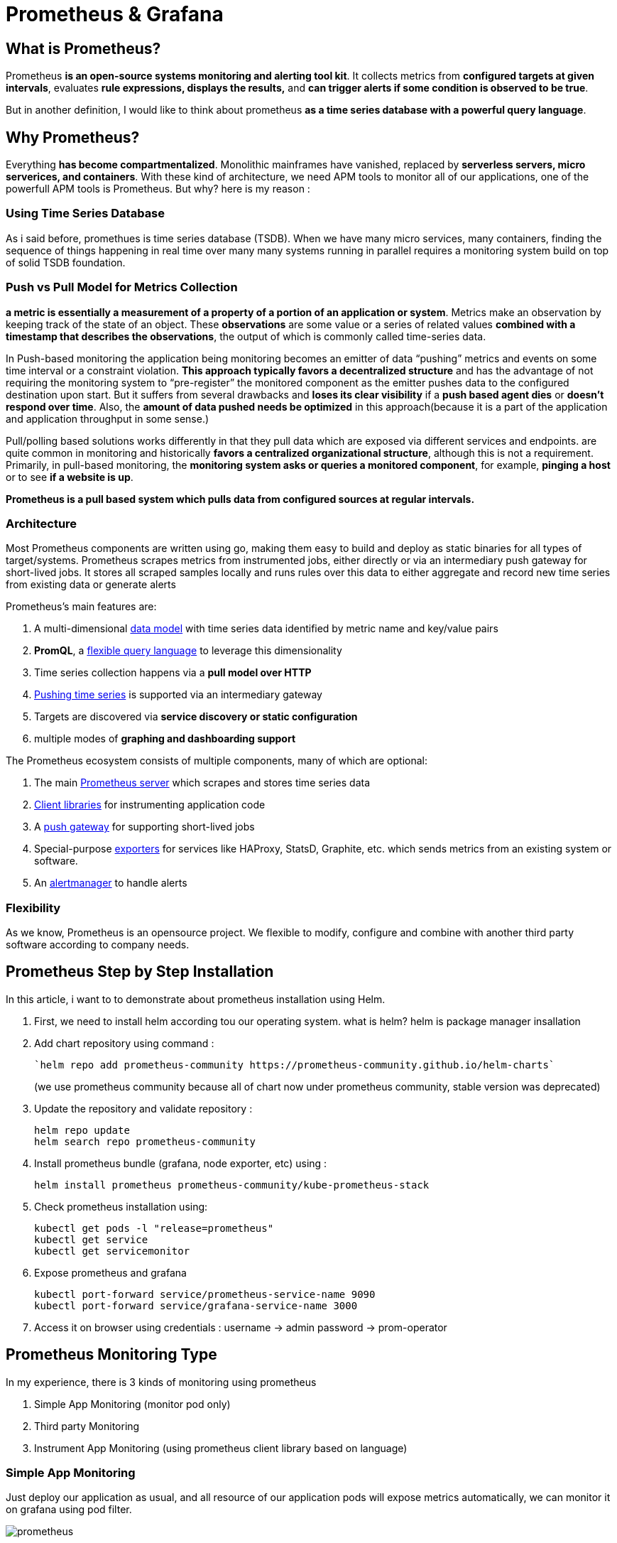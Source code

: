 = Prometheus & Grafana

== What is Prometheus?

Prometheus *is an open-source systems monitoring and alerting tool kit*. It collects metrics from *configured targets at given intervals*, evaluates *rule expressions, displays the results,* and *can trigger alerts if some condition is observed to be true*. 

But in another definition, I would like to think about prometheus *as a time series database with a powerful query language*.

== Why Prometheus?

Everything *has become compartmentalized*. Monolithic mainframes have vanished, replaced by *serverless servers, micro serverices, and containers*. With these kind of architecture, we need APM tools to monitor all of our applications, one of the powerfull APM tools is Prometheus. But why? here is my reason :

=== Using Time Series Database

As i said before, promethues is time series database (TSDB). When we have many micro services, many containers, finding the sequence of things happening in real time over many many systems running in parallel requires a monitoring system build on top of solid TSDB foundation.

=== Push vs Pull Model for Metrics Collection

*a metric is essentially a measurement of a property of a portion of an application or system*. Metrics make an observation by keeping track of the state of an object. These *observations* are some value or a series of related values *combined with a timestamp that describes the observations*, the output of which is commonly called time-series data.

In Push-based monitoring the application being monitoring becomes an emitter of data “pushing” metrics and events on some time interval or a constraint violation. *This approach typically favors a decentralized structure* and has the advantage of not requiring the monitoring system to “pre-register” the monitored component as the emitter pushes data to the configured destination upon start. But it suffers from several drawbacks and *loses its clear visibility* if a *push based agent dies* or *doesn’t respond over time*. Also, the *amount of data pushed needs be optimized* in this approach(because it is a part of the application and application throughput in some sense.)

Pull/polling based solutions works differently in that they pull data which are exposed via different services and endpoints. are quite common in monitoring and historically *favors a centralized organizational structure*, although this is not a requirement. Primarily, in pull-based monitoring, the *monitoring system asks or queries a monitored component*, for example, *pinging a host* or to see *if a website is up*.

*Prometheus is a pull based system which pulls data from configured sources at regular intervals.*

=== Architecture

Most Prometheus components are written using go, making them easy to build and deploy as static binaries for all types of target/systems. Prometheus scrapes metrics from instrumented jobs, either directly or via an intermediary push gateway for short-lived jobs. It stores all scraped samples locally and runs rules over this data to either aggregate and record new time series from existing data or generate alerts

Prometheus’s main features are:

1. A multi-dimensional link:https://prometheus.io/docs/concepts/data_model/[data model] with time series data identified by metric name and key/value pairs

2. *PromQL*, a link:https://prometheus.io/docs/prometheus/latest/querying/basics/[flexible query language] to leverage this dimensionality

3. Time series collection happens via a *pull model over HTTP*

4. link:https://prometheus.io/docs/instrumenting/pushing/[Pushing time series] is supported via an intermediary gateway

5. Targets are discovered via *service discovery or static configuration*

6. multiple modes of *graphing and dashboarding support*

The Prometheus ecosystem consists of multiple components, many of which are optional:

1. The main link:https://github.com/prometheus/prometheus[Prometheus server] which scrapes and stores time series data

2. link:https://prometheus.io/docs/instrumenting/clientlibs/[Client libraries] for instrumenting application code

3. A link:https://github.com/prometheus/pushgateway[push gateway] for supporting short-lived jobs

4. Special-purpose link:https://prometheus.io/docs/instrumenting/exporters/[exporters] for services like HAProxy, StatsD, Graphite, etc. which sends metrics from an existing system or software.

5. An link:https://github.com/prometheus/alertmanager[alertmanager] to handle alerts

=== Flexibility

As we know, Prometheus is an opensource project. We flexible to modify, configure and combine with another third party software according to company needs.

== Prometheus Step by Step Installation

In this article, i want to to demonstrate about prometheus installation using Helm.

1. First, we need to install helm according tou our operating system. what is helm? helm is package manager insallation

2. Add chart repository using command :
+
----
`helm repo add prometheus-community https://prometheus-community.github.io/helm-charts`
----
+
(we use prometheus community because all of chart now under prometheus community, stable version was deprecated)

3. Update the repository and validate repository :
+
----
helm repo update
helm search repo prometheus-community
----

4. Install prometheus bundle (grafana, node exporter, etc) using :
+
----
helm install prometheus prometheus-community/kube-prometheus-stack
----

5. Check prometheus installation using:
+
----
kubectl get pods -l "release=prometheus"
kubectl get service
kubectl get servicemonitor
----

6. Expose prometheus and grafana
+
----
kubectl port-forward service/prometheus-service-name 9090
kubectl port-forward service/grafana-service-name 3000
----

7. Access it on browser using credentials : username -> admin password -> prom-operator

== Prometheus Monitoring Type

In my experience, there is 3 kinds of monitoring using prometheus 

1. Simple App Monitoring (monitor pod only)

2. Third party Monitoring

3. Instrument App Monitoring (using prometheus client library based on language)

=== Simple App Monitoring 

Just deploy our application as usual, and all resource of our application pods will expose metrics automatically, we can monitor it on grafana using pod filter.

image:./images-architecture-learning-materials/prometheus.png[prometheus]

Example (install simple golang app):

1. deployment.yaml
+
----
#backend-deployment.yaml
apiVersion: apps/v1
kind: Deployment
metadata:
  name: backend-dpl
spec:
  replicas: 1
  selector:
    matchLabels:
      app: backend
  template:
    metadata:
      labels:
        app: backend
    spec:
      containers:
          name: backend-container
          image: lmnzr/simplebackend:latest
          resources:
            limits:
              memory: "128Mi"
              cpu: "500m"
          ports:
              name: go-backend
              containerPort: 8080
----

2. Service.yaml
+
----
#backend-service.yaml
apiVersion: v1
kind: Service
metadata:
  name: backend-svc
  labels:
    app: backend
    release: prometheus
spec:
  ports:
    name: go-backend
    port: 8080
    targetPort: 8080
    protocol: TCP
  selector:
    app: backend
----

3. Run all file using :
+
----
kubectl apply -f deployment.yaml
kubectl apply -f service.yaml
----

4. Expose prometheus and grafana service, here is the screenshoot:
+
image:./images-architecture-learning-materials/prometheus-monitoring1.png[Prometheus Monitoring]

=== Monitoring Third Party Installation

On this section, we will try to install third party software like mongodb, nginx, ingress, etc. By default, prometheus has exporter for third party apps like mongodb exporter, nginx-ingress exporter, mysql exporter, etc. If we use helm package manager, we just add it into local repo and overwrite values.yml.

=== Nginx Ingress example

1. First, we create our values.yaml. Refer from :
+
https://github.com/kubernetes/ingress-nginx/tree/master/charts/ingress-nginx , if we want to monitor or expose nginx-ingress, we must enable metrics and service monitor
+ 
image:./images-architecture-learning-materials/nginx.png[Nginx Monitoring]
+
So, we copy all value.yaml (https://github.com/kubernetes/ingress-nginx/blob/master/charts/ingress-nginx/values.yaml ) and enable metrics and servicemonitor. Don't forget to add label “release: prometheus”
image:./images-architecture-learning-materials/nginx2.png[Nginx Monitoring]

2. Then, run installation process :
+
----
helm repo add ingress-nginx https://kubernetes.github.io/ingress-nginx
 
helm repo update
 
helm install ingress ingress-nginx/ingress-nginx -f values.yaml
----

3. Then, wait until all process done, check all pods, service and servicemonitor, then expose prometheus service and check prometheus target. All metrics will automatically added.
+
image:./images-architecture-learning-materials/nginx3.png[Nginx Monitoring]
+
image:./images-architecture-learning-materials/nginx4.png[Nginx Monitoring]

=== Mongodb example

1. First, we create sample app using mongodb 
+
Mongodb.yaml
+
----
apiVersion: apps/v1
kind: Deployment
metadata:
  name: mongodb-deployment
  labels:
    app: mongodb
spec:
  replicas: 1
  selector:
    matchLabels:
      app: mongodb
  template:
    metadata:
      labels:
        app: mongodb
    spec:
      containers:
        name: mongodb
        image: mongo
        ports:
      containerPort: 27017
---
apiVersion: v1
kind: Service
metadata:
  name: mongodb-service
spec:
  selector:
    app: mongodb
  ports:
      protocol: TCP
      port: 27017
      targetPort: 27017 
----

2. Then, run the file using :
+
----
kubectl apply -f Mongodb.yaml
----

3. Create values.yaml
+
mongodb:
+
----
  uri: "mongodb://mongodb-service:27017"
serviceMonitor:
  additionalLabels:
    release: prometheus
----

4. Then, run installation process :
+
----
helm install mongodb prometheus-community/prometheus-mongodb-exporter -f values.yaml
----

5. Then, wait until all process done, check all pods, service and servicemonitor, then expose prometheus service and check prometheus target. All metrics will automatically added.
+
image:./images-architecture-learning-materials/mongodb.png[Nginx Monitoring]

=== Instrument Specific Application

On this section, we try to monitor and instrument a simple application (RPC app) using prometheus (client app libraries), more info : link:https://prometheus.io/docs/instrumenting/clientlibs/[Instrumenting app on prometheus]

1. rpc-app-deployment.yaml:
+
----
apiVersion: apps/v1
kind: Deployment
metadata:
  name: rpc-app-deployment
spec:
  selector:
    matchLabels:
      app: rpc-app
  replicas: 2
  template:
    metadata:
      labels:
        app: rpc-app
    spec:
      containers:
        name: rpc-app-cont
        image: supergiantkir/prometheus-test-app
        ports:
          name: web
          containerPort: 8081
----

2.  Then, create file rpc-app-service-and-servicemonitor.yaml
+
----
apiVersion: v1
kind: Service
metadata:
  name: rpc-app-service
  labels:
    app: rpc-app
    release: prometheus
spec:
  ports:
    name: web
    port: 8081
    targetPort: 8081
    protocol: TCP
  selector:
    app: rpc-app
 
---
apiVersion: monitoring.coreos.com/v1
kind: ServiceMonitor
metadata:
  name: rpc-app
  labels:
    env: production
    release: prometheus
spec:
  selector:
    matchLabels:
      app: rpc-app
  endpoints:
    port: web
----

3. Run all file using
+
----
kubectl apply -f rpc-app-deployment.yaml
kubectl apply -f rpc-app-service-and-servicemonitor.yaml
----

4. Wait until all pods, service are running, then expose prometheus service.
+
image:./images-architecture-learning-materials/instrument1.png[Instrumen Monitoring 1]
image:./images-architecture-learning-materials/instrument2.png[Instrumen Monitoring 2]
image:./images-architecture-learning-materials/instrument3.png[Instrumen Monitoring 3]

Note :

* If we want to make a monitoring on prometheus, make sure we have a three components : deployment(application pods), service, and servicemonitor (most imoportant)

* Make sure, servicemonitor have additional labels “*release: prometheus*”

* By default, service monitor will scrape path /metrics

* Make sure you have implement client libraries on your application and expose it to /metrics url. link:https://prometheus.io/docs/instrumenting/clientlibs/[More info : Prometheus Instrumenting Application]

Default Prometheus Grafana Dashboard 
image:./images-architecture-learning-materials/grafana.png[Grafana Dashboard]

Reference : 

* https://dev.to/ko_kamlesh/install-prometheus-grafana-with-helm-3-on-local-machine-vm-1kgj[]

* https://stackoverflow.com/questions/55417410/kubernetes-create-deployment-unexpected-schemaerror[] 

* https://devops4solutions.com/monitor-kubernetes-cluster-using-prometheus-and-grafana[]

* https://blog.gojekengineering.com/diy-how-to-set-up-prometheus-and-ingress-on-kubernetes-d395248e2ba[] 

* https://medium.com/kubernetes-tutorials/simple-management-of-prometheus-monitoring-pipeline-with-the-prometheus-operator-b445da0e0d1a[] 

* https://levelup.gitconnected.com/deploying-simple-golang-webapp-to-kubernetes-25dc1736dcc4[] 

* https://prometheus-community.github.io/helm-charts/[] 

* https://youtu.be/X48VuDVv0do[] 

* https://youtu.be/mLPg49b33sA[] 

* https://youtu.be/fAmYRWJnPzM[] 

* https://medium.com/@arindampaul/introducing-prometheus-with-grafana-metrics-collection-and-monitoring-36ca88ac4332[]

* https://github.com/kubernetes/ingress-nginx/tree/master/charts/ingress-nginx[] 